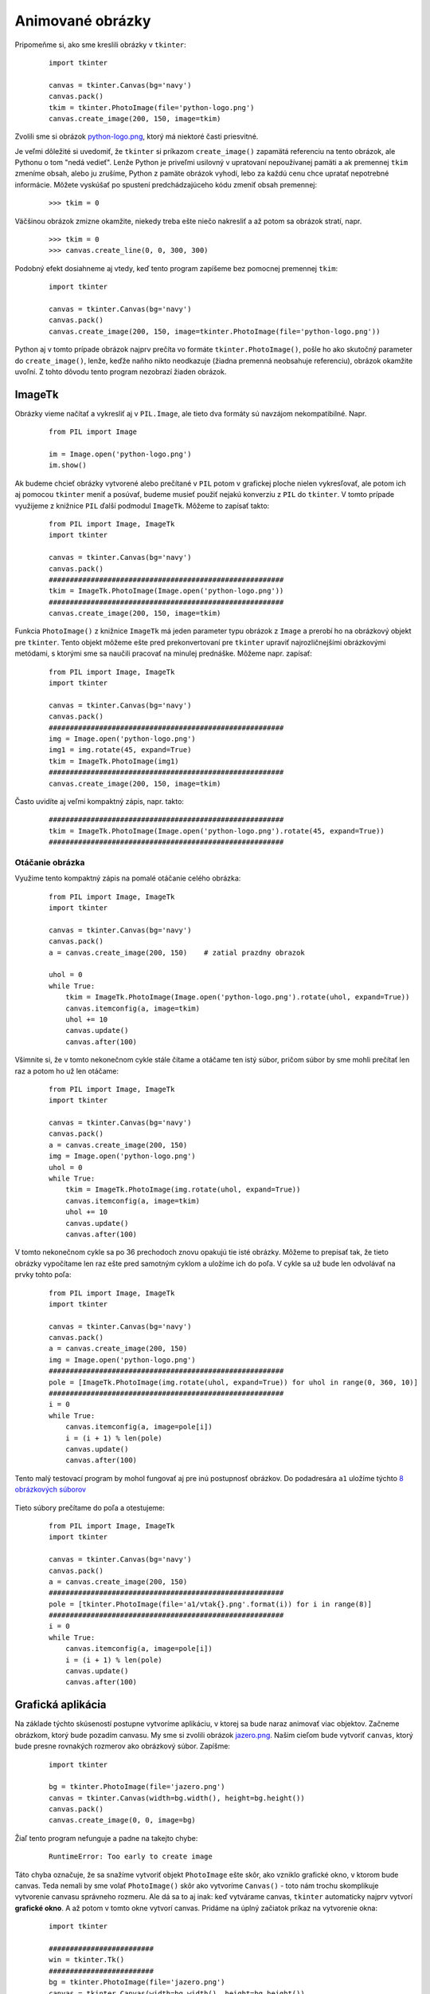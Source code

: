 Animované obrázky
=================

Pripomeňme si, ako sme kreslili obrázky v ``tkinter``:

 ::

  import tkinter

  canvas = tkinter.Canvas(bg='navy')
  canvas.pack()
  tkim = tkinter.PhotoImage(file='python-logo.png')
  canvas.create_image(200, 150, image=tkim)

Zvolili sme si obrázok `python-logo.png <_static/python-logo.png>`_, ktorý má niektoré časti priesvitné.

Je veľmi dôležité si uvedomiť, že ``tkinter`` si príkazom ``create_image()`` zapamätá referenciu na tento obrázok, ale Pythonu o tom "nedá vedieť". Lenže Python je priveľmi usilovný v upratovaní nepoužívanej pamäti a ak premennej ``tkim`` zmeníme obsah, alebo ju zrušíme, Python z pamäte obrázok vyhodí, lebo za každú cenu chce upratať nepotrebné informácie. Môžete vyskúšať po spustení predchádzajúceho kódu zmeniť obsah premennej:

 ::

  >>> tkim = 0

Väčšinou obrázok zmizne okamžite, niekedy treba ešte niečo nakresliť a až potom sa obrázok stratí, napr.

 ::

  >>> tkim = 0
  >>> canvas.create_line(0, 0, 300, 300)

Podobný efekt dosiahneme aj vtedy, keď tento program zapíšeme bez pomocnej premennej ``tkim``:

 ::

  import tkinter

  canvas = tkinter.Canvas(bg='navy')
  canvas.pack()
  canvas.create_image(200, 150, image=tkinter.PhotoImage(file='python-logo.png'))

Python aj v tomto prípade obrázok najprv prečíta vo formáte ``tkinter.PhotoImage()``, pošle ho ako skutočný parameter do ``create_image()``, lenže, keďže naňho nikto neodkazuje (žiadna premenná neobsahuje referenciu), obrázok okamžite uvoľní. Z tohto dôvodu tento program nezobrazí žiaden obrázok.

ImageTk
-------

Obrázky vieme načítať a vykresliť aj v ``PIL.Image``, ale tieto dva formáty sú navzájom nekompatibilné. Napr.

 ::

  from PIL import Image

  im = Image.open('python-logo.png')
  im.show()

Ak budeme chcieť obrázky vytvorené alebo prečítané v ``PIL`` potom v grafickej ploche nielen vykresľovať, ale potom ich aj pomocou ``tkinter`` meniť a posúvať, budeme musieť použiť nejakú konverziu z ``PIL`` do ``tkinter``. V tomto prípade využijeme z knižnice ``PIL`` ďalší podmodul ``ImageTk``. Môžeme to zapísať takto:

 ::

  from PIL import Image, ImageTk
  import tkinter

  canvas = tkinter.Canvas(bg='navy')
  canvas.pack()
  ########################################################
  tkim = ImageTk.PhotoImage(Image.open('python-logo.png'))
  ########################################################
  canvas.create_image(200, 150, image=tkim)

Funkcia ``PhotoImage()`` z knižnice ``ImageTk`` má jeden parameter typu obrázok z ``Image`` a prerobí ho na obrázkový objekt pre ``tkinter``. Tento objekt môžeme ešte pred prekonvertovaní pre ``tkinter`` upraviť najrozličnejšími obrázkovými metódami, s ktorými sme sa naučili pracovať na minulej prednáške. Môžeme napr. zapísať:

 ::


  from PIL import Image, ImageTk
  import tkinter

  canvas = tkinter.Canvas(bg='navy')
  canvas.pack()
  ########################################################
  img = Image.open('python-logo.png')
  img1 = img.rotate(45, expand=True)
  tkim = ImageTk.PhotoImage(img1)
  ########################################################
  canvas.create_image(200, 150, image=tkim)

Často uvidíte aj veľmi kompaktný zápis, napr. takto:

 ::

  ########################################################
  tkim = ImageTk.PhotoImage(Image.open('python-logo.png').rotate(45, expand=True))
  ########################################################

Otáčanie obrázka
................

Využime tento kompaktný zápis na pomalé otáčanie celého obrázka:

 ::

  from PIL import Image, ImageTk
  import tkinter

  canvas = tkinter.Canvas(bg='navy')
  canvas.pack()
  a = canvas.create_image(200, 150)    # zatial prazdny obrazok

  uhol = 0
  while True:
      tkim = ImageTk.PhotoImage(Image.open('python-logo.png').rotate(uhol, expand=True))
      canvas.itemconfig(a, image=tkim)
      uhol += 10
      canvas.update()
      canvas.after(100)

Všimnite si, že v tomto nekonečnom cykle stále čítame a otáčame ten istý súbor, pričom súbor by sme mohli prečítať len raz a potom ho už len otáčame:

 ::

  from PIL import Image, ImageTk
  import tkinter

  canvas = tkinter.Canvas(bg='navy')
  canvas.pack()
  a = canvas.create_image(200, 150)
  img = Image.open('python-logo.png')
  uhol = 0
  while True:
      tkim = ImageTk.PhotoImage(img.rotate(uhol, expand=True))
      canvas.itemconfig(a, image=tkim)
      uhol += 10
      canvas.update()
      canvas.after(100)

V tomto nekonečnom cykle sa po 36 prechodoch znovu opakujú tie isté obrázky. Môžeme to prepísať tak, že tieto obrázky vypočítame len raz ešte pred samotným cyklom a uložíme ich do poľa. V cykle sa už bude len odvolávať na prvky tohto poľa: 

 ::

  from PIL import Image, ImageTk
  import tkinter

  canvas = tkinter.Canvas(bg='navy')
  canvas.pack()
  a = canvas.create_image(200, 150)
  img = Image.open('python-logo.png')
  ########################################################
  pole = [ImageTk.PhotoImage(img.rotate(uhol, expand=True)) for uhol in range(0, 360, 10)]
  ########################################################
  i = 0
  while True:
      canvas.itemconfig(a, image=pole[i])
      i = (i + 1) % len(pole)
      canvas.update()
      canvas.after(100)

Tento malý testovací program by mohol fungovať aj pre inú postupnosť obrázkov. Do podadresára ``a1`` uložíme týchto `8 obrázkových súborov <_static/vtak.zip>`_

 .. image:: image/22_1.png

Tieto súbory prečítame do poľa a otestujeme:

 ::

  from PIL import Image, ImageTk
  import tkinter

  canvas = tkinter.Canvas(bg='navy')
  canvas.pack()
  a = canvas.create_image(200, 150)
  ########################################################
  pole = [tkinter.PhotoImage(file='a1/vtak{}.png'.format(i)) for i in range(8)]
  ########################################################
  i = 0
  while True:
      canvas.itemconfig(a, image=pole[i])
      i = (i + 1) % len(pole)
      canvas.update()
      canvas.after(100)

Grafická aplikácia
------------------

Na základe týchto skúseností postupne vytvoríme aplikáciu, v ktorej sa bude naraz animovať viac objektov. Začneme obrázkom, ktorý bude pozadím canvasu. My sme si zvolili obrázok `jazero.png <_static/jazero.png>`_. Našim cieľom bude vytvoriť ``canvas``, ktorý bude presne rovnakých rozmerov ako obrázkový súbor. Zapíšme:

 ::

  import tkinter
  
  bg = tkinter.PhotoImage(file='jazero.png')
  canvas = tkinter.Canvas(width=bg.width(), height=bg.height())
  canvas.pack()
  canvas.create_image(0, 0, image=bg)

Žiaľ tento program nefunguje a padne na takejto chybe:

 ::
 
  RuntimeError: Too early to create image

Táto chyba označuje, že sa snažíme vytvoriť objekt ``PhotoImage`` ešte skôr, ako vzniklo grafické okno, v ktorom bude canvas. Teda nemali by sme volať ``PhotoImage()`` skôr ako vytvoríme ``Canvas()`` - toto nám trochu skomplikuje vytvorenie canvasu správneho rozmeru. Ale dá sa to aj inak: keď vytvárame canvas, ``tkinter`` automaticky najprv vytvorí **grafické okno**. A až potom v tomto okne vytvorí canvas. Pridáme na úplný začiatok príkaz na vytvorenie okna:

 ::

  import tkinter

  #########################
  win = tkinter.Tk()
  #########################
  bg = tkinter.PhotoImage(file='jazero.png')
  canvas = tkinter.Canvas(width=bg.width(), height=bg.height())
  canvas.pack()
  canvas.create_image(0, 0, image=bg)

Teraz už vytvorenie grafického okna správnych rozmerov funguje, len samotný obrázok nepokrýva celý canvas, ale len jeho jednu štvrtinu. Samozrejme, že je to tak: v príkaze ``create_image()`` súradnice umiestnenia obrázka určujú, kde sa má umiestniť jeho stred. Správne sme mali zapísať:

 :: 
 
  canvas.create_image(bg.width()//2, bg.height()//2, image=bg)
  
Alebo lepšie riešenie bude využiť ďalší parameter príkazu ``create_image()``, ktorým sa dá nastaviť iné určenie umiestnenia obrázka. Parameter ``anchor='center'`` znamená, že ``(x, y)`` je v strede, ``anchor='n'`` označuje, že je v strede hornej strany obrázka (tzv. "sever"), ``anchor='w'`` označuje stred ľavej strany (tzv. "západ") a ``anchor='nw'`` je ľavý horný roh obrázka, t.j. "severozápad", atď. Takže vykreslenie obrázka ako pozadia grafickej plochy bude teraz vyzerať takto:  

 :: 
 
  canvas.create_image(0, 0, image=bg, anchor='nw')
  
Pridáme animovanú sériu obrázkov vtáčika:

 ::
 
  import tkinter
  
  win = tkinter.Tk()
  bg = tkinter.PhotoImage(file='jazero.png')
  canvas = tkinter.Canvas(width=bg.width(), height=bg.height())
  canvas.pack()
  canvas.create_image(0, 0, image=bg, anchor='nw')
   
  a = canvas.create_image(200, 150)
  pole = [tkinter.PhotoImage(file='a1/vtak{}.png'.format(i)) for i in range(8)]
  i = 0
  while True:
      canvas.itemconfig(a, image=pole[i])
      i = (i + 1) % len(pole)
      canvas.update()
      canvas.after(100)
 
Objekt Anim
...........

Aby sa nám lepšie manipulovalo s animovaným obrázkom, zapuzdrime to do triedy ``Anim``:

 ::
 
  import tkinter
  
  win = tkinter.Tk()
  bg = tkinter.PhotoImage(file='jazero.png')
  canvas = tkinter.Canvas(width=bg.width(), height=bg.height())
  canvas.pack()
  canvas.create_image(0, 0, image=bg, anchor='nw')
  
  class Anim:
      canvas = None
      def __init__(self, x, y, pole):
          self.id = self.canvas.create_image(x, y)
          self.pole = pole
          self.faza = 0
  
      def dalsia_faza(self):
          self.canvas.itemconfig(self.id, image=self.pole[self.faza])
          self.faza = (self.faza + 1) % len(self.pole)
  
  Anim.canvas = canvas        
  pole = [tkinter.PhotoImage(file='a1/vtak{}.png'.format(i)) for i in range(8)]
  
  a1 = Anim(200, 150, pole)
  while True:
      a1.dalsia_faza()
      canvas.update()
      canvas.after(100)
   
Keďže sme túto animačnú triedu vymysleli týmto spôsobom, môžeme veľmi jednoducho pridať niekoľko ďalších rovnakých objektov na rôznych pozíciách:

 ::
 
  ...

  a1 = Anim(200, 150, pole)
  a2 = Anim(300, 250, pole)
  a3 = Anim(400, 200, pole)
  while True:
      a1.dalsia_faza()
      a2.dalsia_faza()
      a3.dalsia_faza()
      canvas.update()
      canvas.after(100)
  
Prípadne môžeme všetky animované objekty uložiť do poľa:

 ::
 
  ...
  
  apole = [Anim(200, 150, pole), Anim(300, 250, pole), Anim(400, 200, pole)]
  
  while True:
      for a in apole:
          a.dalsia_faza()
      canvas.update()
      canvas.after(100)
 
  
Udalosti
........  
  
Ďalším krokom vylepšovania aplikácie sú udalosti: časovač a klikanie myšou. Časovačom ``timer()`` nahradíme nekonečný while-cyklus. Klikaním myšou budeme definovať nové objekty triedy ``Anim``:

 ::
 
  ...
  
  apole = []
  
  def klik(event):
      apole.append(Anim(event.x, event.y, pole))
  
  def timer():
      for a in apole:
          a.dalsia_faza()
      canvas.after(100, timer)
  
  canvas.bind('<Button-1>', klik)
  timer()
 
Trieda Plocha
.............

Zapuzdrime všetky príkazy okrem vytvorenia poľa animovaných obrázkov do triedy ``Plocha``:

 ::
 
  import tkinter
  
  class Plocha:
      def __init__(self, subor, pole):
          win = tkinter.Tk()
          self.bg = tkinter.PhotoImage(file=subor)
          self.canvas = tkinter.Canvas(width=self.bg.width(), height=self.bg.height())
          self.canvas.pack()
          self.canvas.create_image(0, 0, image=self.bg, anchor='nw')
          Anim.canvas = self.canvas        
          self.apole = []
          self.pole = pole
          self.canvas.bind('<Button-1>', self.klik)
          self.timer()
  
      def klik(self, event):
          self.apole.append(Anim(event.x, event.y, self.pole))
  
      def timer(self):
          for a in self.apole:
              a.dalsia_faza()
          self.canvas.after(100, self.timer)
  
  class Anim:
      canvas = None
      def __init__(self, x, y, pole):
          self.id = self.canvas.create_image(x, y)
          self.pole = pole
          self.faza = 0
  
      def dalsia_faza(self):
          self.canvas.itemconfig(self.id, image=self.pole[self.faza])
          self.faza = (self.faza + 1) % len(self.pole)
  
  pole = [tkinter.PhotoImage(file='a1/vtak{}.png'.format(i)) for i in range(8)]
  
  Plocha('jazero.png', pole)
 
Opäť sa objavuje známa chyba:

 ::
 
  RuntimeError: Too early to create image
  
Volanie ``PhotoImage()`` je tu skôr ako vzniklo grafické okno pomocou ``tkinter.Tk()``. Preto vytvorenie okna presunieme von z triedy pre vytvorením poľa ``pole``:

 ::
 
  ...   

  win = tkinter.Tk()
  pole = [tkinter.PhotoImage(file='a1/vtak{}.png'.format(i)) for i in range(8)]
  
  Plocha('jazero.png', pole)
  
Teraz je to už funkčné. Potrebujeme pridať ďalšie typy animovaných obrázkov. Ďalšia sada obrázkov animuje skákajúceho zajaca:  

 .. image:: image/22_2.png

Týchto `8 obrázkov <_static/zajo.zip>`_ prenesieme do podadresára ``a2`` a pridajme tieto príkazy:

 ::
 
  import tkinter
  from random import randrange as rr
  
  class Plocha:
      def __init__(self, subor, *pole):
          self.bg = tkinter.PhotoImage(file=subor)
          self.canvas = tkinter.Canvas(width=self.bg.width(), height=self.bg.height())
          self.canvas.pack()
          self.canvas.create_image(0, 0, image=self.bg, anchor='nw')
          Anim.canvas = self.canvas        
          self.apole = []   # pole animovanych objektov
          self.pole = pole  # pole animovanych serii obrazkov
          self.canvas.bind('<Button-1>', self.klik)
          self.timer()
  
      def klik(self, event):
          self.apole.append(Anim(event.x, event.y, self.pole[rr(len(self.pole))]))
  
      def timer(self):
          for a in self.apole:
              a.dalsia_faza()
          self.canvas.after(100, self.timer)
  
  class Anim:
      canvas = None
      def __init__(self, x, y, pole):
          self.id = self.canvas.create_image(x, y)
          self.pole = pole
          self.faza = 0
  
      def dalsia_faza(self):
          self.canvas.itemconfig(self.id, image=self.pole[self.faza])
          self.faza = (self.faza + 1) % len(self.pole)
  
  win = tkinter.Tk()
  pole1 = [tkinter.PhotoImage(file='a1/vtak{}.png'.format(i)) for i in range(8)]
  pole2 = [tkinter.PhotoImage(file='a2/zajo{}.png'.format(i)) for i in range(8)]
  
  Plocha('jazero.png', pole1, pole2)
 
Podobne môžeme pridať týchto `21 obrázkov zemegule  <_static/zemegula.zip>`_ (presunieme ich do podadresára ``a3``):

 .. image:: image/22_3.png
 
Okrem týchto troch animovaných sérií môžeme pridať preklopené vtáčiky a zajaze:

 ::
 
  from PIL import Image, ImageTk
  
  ...
  
  win = tkinter.Tk()
  pole1 = [tkinter.PhotoImage(file='a1/vtak{}.png'.format(i)) for i in range(8)]
  pole1a = [ImageTk.PhotoImage(Image.open('a1/vtak{}.png'.format(i)).transpose(Image.FLIP_LEFT_RIGHT)) for i in range(8)]
  pole2 = [tkinter.PhotoImage(file='a2/zajo{}.png'.format(i)) for i in range(8)]
  pole2a = [ImageTk.PhotoImage(Image.open('a2/zajo{}.png'.format(i)).transpose(Image.FLIP_LEFT_RIGHT)) for i in range(8)]
  pole3 = [tkinter.PhotoImage(file='a3/z{}.png'.format(i)) for i in range(21)]
  
  Plocha('jazero.png', pole1, pole1a, pole2, pole2a, pole3)
  
Trieda Program
..............

Posledným krokom pri vytváraní grafickej aplikácie bude vytvorenie triedy Program, pričom všetky globálne akcie (vytváranie polí s animáciami, volanie ``Plocha()``) presunieme do inicializácie tejto triedy. Zároveň pozmeníme veľkosť animovanej zemegule:
 
 ::
 
  ...

  class Program:
      def __init__(self):

          def resize(img, pomer):
              return img.resize((int(img.width*pomer), int(img.height*pomer)))

          win = tkinter.Tk()
          win.title('moja animovana aplikacia')
          pole1 = [tkinter.PhotoImage(file='a1/vtak{}.png'.format(i)) for i in range(8)]
          pole1a = [ImageTk.PhotoImage(Image.open('a1/vtak{}.png'.format(i)).transpose(Image.FLIP_LEFT_RIGHT)) for i in range(8)]
          pole2 = [tkinter.PhotoImage(file='a2/zajo{}.png'.format(i)) for i in range(8)]
          pole2a = [ImageTk.PhotoImage(Image.open('a2/zajo{}.png'.format(i)).transpose(Image.FLIP_LEFT_RIGHT)) for i in range(8)]
          pole3 = [ImageTk.PhotoImage(resize(Image.open('a3/z{}.png'.format(i)), 2)) for i in range(21)]
          img = resize(Image.open('python-logo.png'), 0.7)
          pole4 = [ImageTk.PhotoImage(img.rotate(uhol, expand=True)) for uhol in range(0, 360, 10)]

          Plocha('jazero.png', pole1, pole1a, pole2, pole2a, pole3, pole4)

  Program()


Cvičenie
--------

1. Spojazdnite kompletnú aplikáciu z prednášky.

2. Vymeňte v aplikácii pozadie: nájdite na internete vhodný obrázok rozmerov aspoň 800x600, najlepšie vo formáte ``.jpg`` a nahraďte ním ``jazero.png``.

3. Ako pozadie aplikácie zvoľte nejaký menší obrázok, ktorý rozkopírujete vedľa seba a pod seba tak, aby sa zaplnil ``canvas`` veľkosti napr. 800x600. Môžete použiť jednu z bitmáp: `pozadie.zip <_static/pozadie.zip>`_

   * pomocou ``Image`` vytvorte jeden veľký obrázok požadovaných rozmerov a do neho príslušný počet krát opečiatkujte jednu z bitmáp a tento výsledok použite ako pozadie canvasu grafickej aplikácie

4. Všetky obrázky v `obrazky.zip <_static/obrazky.zip>`_ sú vo formáte ``.bmp`` a preto nemajú priesvitné časti. Prečítajte ich a pomocou ``Image`` z nich vyrobte obrázky v móde ``'RGBA'`` a farbu v pixeli na súradnici (0, 0) nahraďte v týchto obrázkoch priesvitnými pixelmi.

   * v grafickú aplikáciu zmeňte tak, aby sa namiesto animovaných obrázkov klikaním pridávali upravené bitmapy z tejto skupiny
   * pre každú z týchto bitmáp môžete pripraviť 2 fázy animácie: 1. je pôvodný obrázok, 2. je obrázok zmenšený na 90%

5. Všetky obrázky v súbore `animacie.zip <_static/animacie.zip>`_ obsahujú viac fáz. Treba ich správne rozstrihať a vytvoriť z nich polia obrázkov pre ``tkinter`` tak, aby sa dali použiť v našom animačnom programe.

   * všetky tieto obrázky už majú dobre nastavené priesvitné pixely

6. V úlohe (5) ste rozstrihali 3 väčšie obrázky na fázy animácie. Pre dve z nich ``potvorka1.png`` a ``potvorka2.png`` treba pripraviť aj otočené fázy o 90, 180 a 270 stupňov, t.j. každej vyrobíte ďalšie tri animované série obrázkov.

   * otestujte ich vo vašej grafickej aplikácii